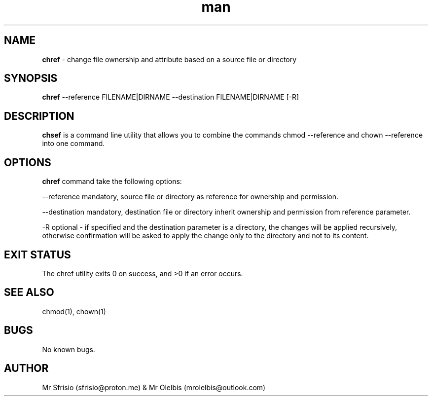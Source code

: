 .\" Manpage for chref.
.\" Contact mrolelbis@outlook.com to correct errors or typos.
.TH man 8 "26 Nov 2022" "1.0" "chref man page"
.SH NAME
.B chref 
- change file ownership and attribute based on a source file or directory
.SH SYNOPSIS
.B chref 
--reference FILENAME|DIRNAME --destination FILENAME|DIRNAME [-R]
.SH DESCRIPTION
.B chsef 
is a command line utility that allows you to combine the commands chmod --reference and chown --reference into one command.
.SH OPTIONS
.B chref 
command take the following options:
.PP
--reference mandatory, source file or directory as reference for ownership and permission.
.PP 
--destination mandatory, destination file or directory inherit ownership and permission from reference parameter.
.PP
-R optional - if specified and the destination parameter is a directory, the changes will be applied recursively, otherwise confirmation will be asked to apply the change only to the directory and not to its content.
.SH EXIT STATUS
The chref utility exits 0 on success, and >0 if an error occurs.
.SH SEE ALSO
chmod(1), chown(1)
.SH BUGS
No known bugs.
.SH AUTHOR
Mr Sfrisio (sfrisio@proton.me) & Mr Olelbis (mrolelbis@outlook.com)
